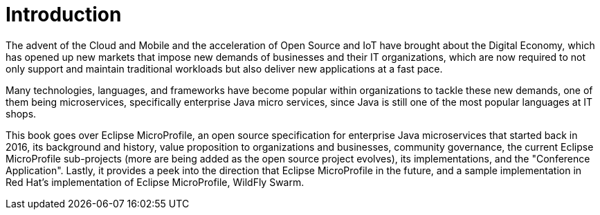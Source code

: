 = Introduction

The advent of the Cloud and Mobile and the acceleration of Open Source and IoT have brought about the Digital Economy, which has opened up new markets that impose new demands of businesses and their IT organizations, which are now required to not only support and maintain traditional workloads but also deliver new applications at a fast pace.

Many technologies, languages, and frameworks have become popular within organizations to tackle these new demands, one of them being microservices, specifically enterprise Java micro services, since Java is still one of the most popular languages at IT shops.

This book goes over Eclipse MicroProfile, an open source specification for enterprise Java microservices that started back in 2016, its background and history, value proposition to organizations and businesses, community governance, the current Eclipse MicroProfile sub-projects (more are being added as the open source project evolves), its implementations, and the "Conference Application".  Lastly, it provides a peek into the direction that Eclipse MicroProfile in the future, and a sample implementation in Red Hat's implementation of Eclipse MicroProfile, WildFly Swarm.
